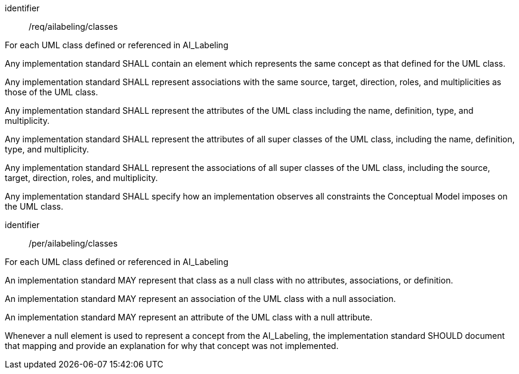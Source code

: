 [requirement]
====
[%metadata]
identifier:: /req/ailabeling/classes

For each UML class defined or referenced in AI_Labeling
--

[.component,class=part]
--
Any implementation standard SHALL contain an element which
represents the same concept as that defined for the UML class.
--

[.component,class=part]
--
Any implementation standard SHALL represent associations with the
same source, target, direction, roles, and multiplicities as those of
the UML class.
--

[.component,class=part]
--
Any implementation standard SHALL represent the attributes of the
UML class including the name, definition, type, and multiplicity.
--

[.component,class=part]
--
Any implementation standard SHALL represent the attributes of all
super classes of the UML class, including the name, definition, type,
and multiplicity.
--

[.component,class=part]
--
Any implementation standard SHALL represent the associations of all
super classes of the UML class, including the source, target, direction,
roles, and multiplicity.
--

[.component,class=part]
--
Any implementation standard SHALL specify how an implementation
observes all constraints the Conceptual Model imposes on the UML class.
--
====

[permission]
====
[%metadata]
identifier:: /per/ailabeling/classes

For each UML class defined or referenced in AI_Labeling


[.component,class=part]
--
An implementation standard MAY represent that class as a null class
with no attributes, associations, or definition.
--

[.component,class=part]
--
An implementation standard MAY represent an association of the UML
class with a null association.
--

[.component,class=part]
--
An implementation standard MAY represent an attribute of the UML
class with a null attribute.
--

[.component,class=part]
--
Whenever a null element is used to represent a concept from the
AI_Labeling, the implementation standard SHOULD document that mapping
and provide an explanation for why that concept was not implemented.
--
====